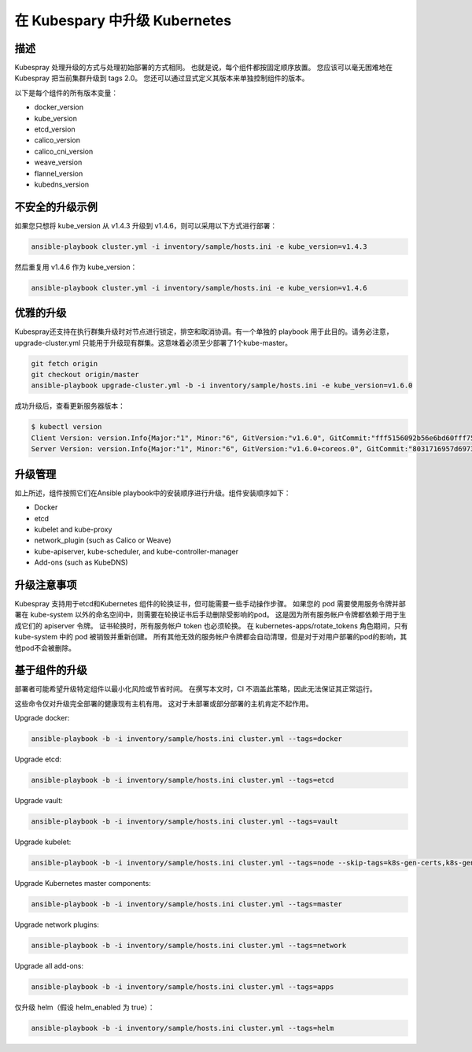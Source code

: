 ~~~~~~~~~~~~~~~~~~~~~~~~~~~~~~~~~~
在 Kubespary 中升级 Kubernetes
~~~~~~~~~~~~~~~~~~~~~~~~~~~~~~~~~~

描述
^^^^^^^^^

Kubespray 处理升级的方式与处理初始部署的方式相同。 也就是说，每个组件都按固定顺序放置。 
您应该可以毫无困难地在 Kubespray 把当前集群升级到 tags 2.0。 您还可以通过显式定义其版本来单独控制组件的版本。 

以下是每个组件的所有版本变量：

- docker_version
- kube_version
- etcd_version
- calico_version
- calico_cni_version
- weave_version
- flannel_version
- kubedns_version

不安全的升级示例
^^^^^^^^^^^^^^^^^^^

如果您只想将 kube_version 从 v1.4.3 升级到 v1.4.6，则可以采用以下方式进行部署：

.. code-block:: none

   ansible-playbook cluster.yml -i inventory/sample/hosts.ini -e kube_version=v1.4.3

然后重复用 v1.4.6 作为 kube_version：

.. code-block:: none

   ansible-playbook cluster.yml -i inventory/sample/hosts.ini -e kube_version=v1.4.6

优雅的升级
^^^^^^^^^^^^^^^^^

Kubespray还支持在执行群集升级时对节点进行锁定，排空和取消协调。有一个单独的 playbook 用于此目的。请务必注意，upgrade-cluster.yml 只能用于升级现有群集。这意味着必须至少部署了1个kube-master。

.. code-block:: bash

   git fetch origin
   git checkout origin/master
   ansible-playbook upgrade-cluster.yml -b -i inventory/sample/hosts.ini -e kube_version=v1.6.0

成功升级后，查看更新服务器版本：

.. code-block:: bash

    $ kubectl version
    Client Version: version.Info{Major:"1", Minor:"6", GitVersion:"v1.6.0", GitCommit:"fff5156092b56e6bd60fff75aad4dc9de6b6ef37", GitTreeState:"clean", BuildDate:"2017-03-28T19:15:41Z", GoVersion:"go1.8", Compiler:"gc", Platform:"darwin/amd64"}
    Server Version: version.Info{Major:"1", Minor:"6", GitVersion:"v1.6.0+coreos.0", GitCommit:"8031716957d697332f9234ddf85febb07ac6c3e3", GitTreeState:"clean", BuildDate:"2017-03-29T04:33:09Z", GoVersion:"go1.7.5", Compiler:"gc", Platform:"linux/amd64"}

升级管理
^^^^^^^^^^^^

如上所述，组件按照它们在Ansible playbook中的安装顺序进行升级。组件安装顺序如下：

- Docker
- etcd
- kubelet and kube-proxy
- network_plugin (such as Calico or Weave)
- kube-apiserver, kube-scheduler, and kube-controller-manager
- Add-ons (such as KubeDNS)

升级注意事项
^^^^^^^^^^^^^^^^^^^

Kubespray 支持用于etcd和Kubernetes 组件的轮换证书，但可能需要一些手动操作步骤。
如果您的 pod 需要使用服务令牌并部署在 kube-system 以外的命名空间中，则需要在轮换证书后手动删除受影响的pod。
这是因为所有服务帐户令牌都依赖于用于生成它们的 apiserver 令牌。
证书轮换时，所有服务帐户 token 也必须轮换。 在 kubernetes-apps/rotate_tokens 角色期间，只有 kube-system 中的 pod 被销毁并重新创建。
所有其他无效的服务帐户令牌都会自动清理，但是对于对用户部署的pod的影响，其他pod不会被删除。

基于组件的升级
^^^^^^^^^^^^^^^^^^^

部署者可能希望升级特定组件以最小化风险或节省时间。 
在撰写本文时，CI 不涵盖此策略，因此无法保证其正常运行。 

这些命令仅对升级完全部署的健康现有主机有用。
这对于未部署或部分部署的主机肯定不起作用。

Upgrade docker:

.. code-block:: bash

   ansible-playbook -b -i inventory/sample/hosts.ini cluster.yml --tags=docker

Upgrade etcd:

.. code-block:: bash

   ansible-playbook -b -i inventory/sample/hosts.ini cluster.yml --tags=etcd

Upgrade vault:

.. code-block:: bash

   ansible-playbook -b -i inventory/sample/hosts.ini cluster.yml --tags=vault

Upgrade kubelet:

.. code-block:: bash

   ansible-playbook -b -i inventory/sample/hosts.ini cluster.yml --tags=node --skip-tags=k8s-gen-certs,k8s-gen-tokens

Upgrade Kubernetes master components:

.. code-block:: bash

    ansible-playbook -b -i inventory/sample/hosts.ini cluster.yml --tags=master

Upgrade network plugins:

.. code-block:: bash

    ansible-playbook -b -i inventory/sample/hosts.ini cluster.yml --tags=network

Upgrade all add-ons:

.. code-block:: bash

    ansible-playbook -b -i inventory/sample/hosts.ini cluster.yml --tags=apps

仅升级 helm（假设 helm_enabled 为 true）：

.. code-block:: bash

    ansible-playbook -b -i inventory/sample/hosts.ini cluster.yml --tags=helm
